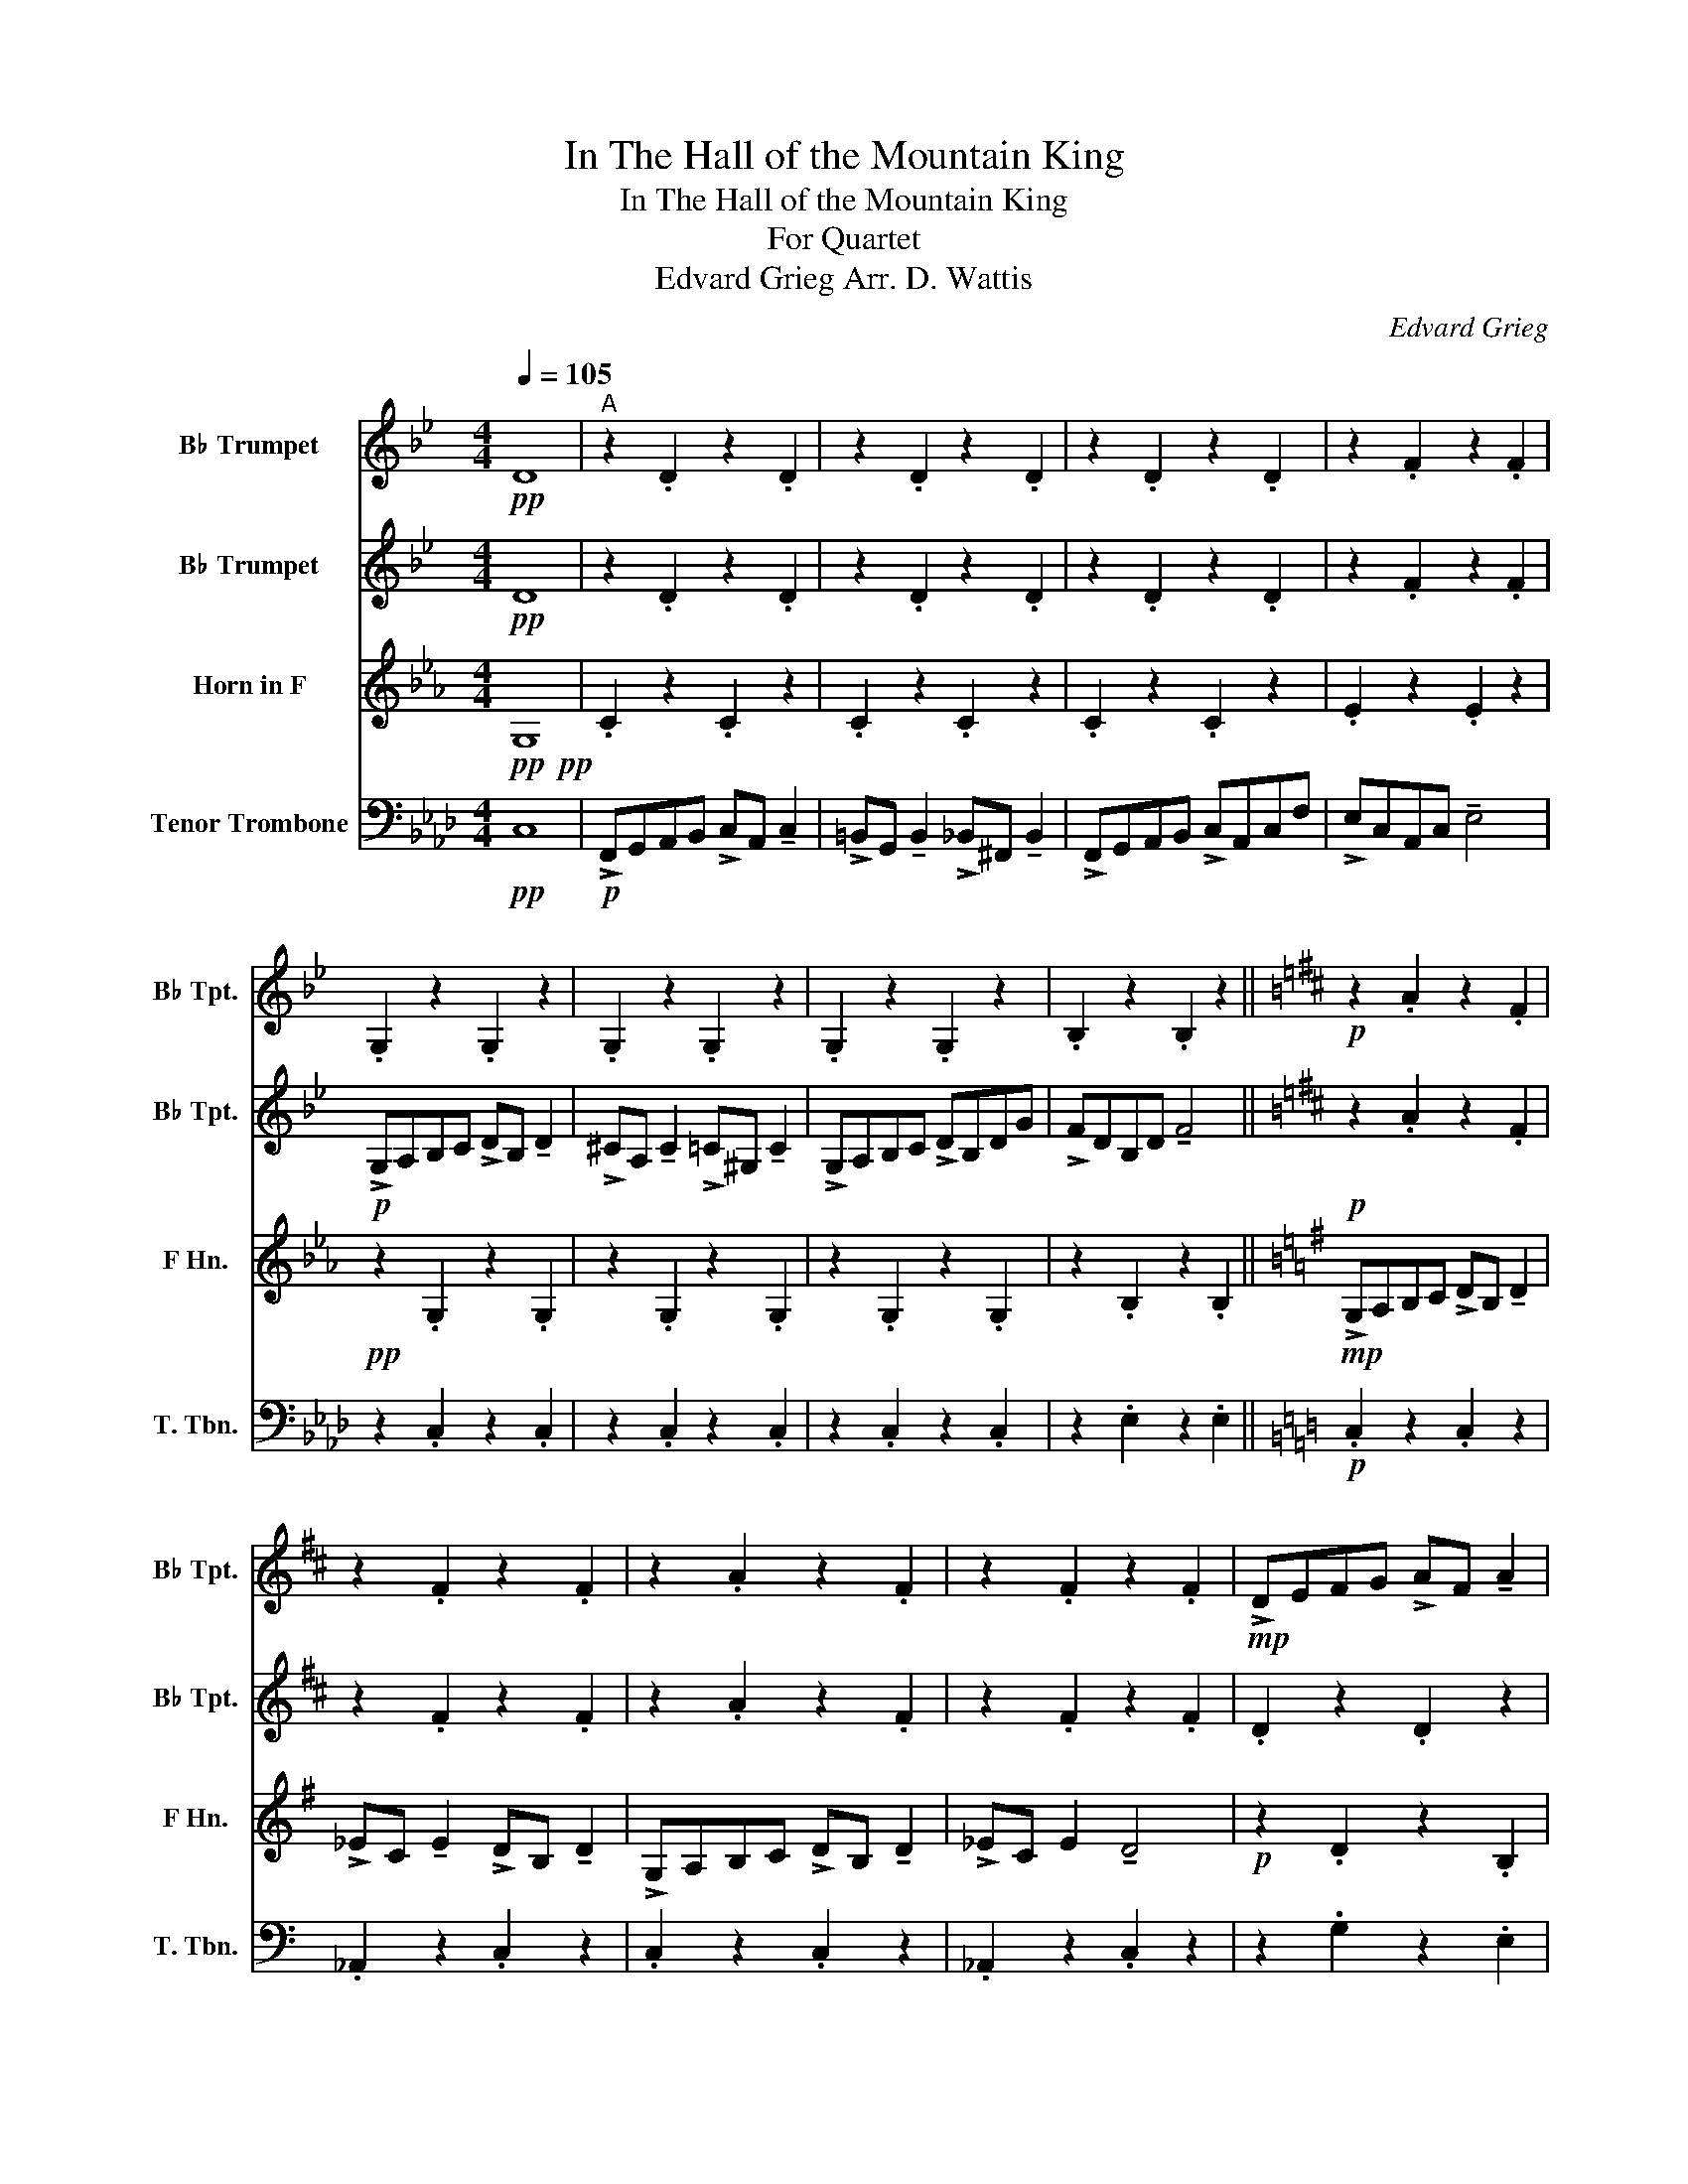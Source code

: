 X:1
T:In The Hall of the Mountain King
T:In The Hall of the Mountain King
T:For Quartet
T:Edvard Grieg Arr. D. Wattis
C:Edvard Grieg
%%score 1 2 3 4
L:1/8
Q:1/4=105
M:4/4
K:Ab
V:1 treble transpose=-2 nm="B♭ Trumpet" snm="B♭ Tpt."
V:2 treble transpose=-2 nm="B♭ Trumpet" snm="B♭ Tpt."
V:3 treble transpose=-7 nm="Horn in F" snm="F Hn."
V:4 bass nm="Tenor Trombone" snm="T. Tbn."
V:1
[K:Bb]!pp! D8 |"^A" z2 .D2 z2 .D2 | z2 .D2 z2 .D2 | z2 .D2 z2 .D2 | z2 .F2 z2 .F2 | %5
 .G,2 z2 .G,2 z2 | .G,2 z2 .G,2 z2 | .G,2 z2 .G,2 z2 | .B,2 z2 .B,2 z2 ||[K:D]!p! z2 .A2 z2 .F2 | %10
 z2 .F2 z2 .F2 | z2 .A2 z2 .F2 | z2 .F2 z2 .F2 |!mp! !>!DEFG !>!AF !tenuto!A2 | %14
 !>!_BG !tenuto!B2 !>!AF !tenuto!A2 | !>!DEFG !>!AF !tenuto!A2 | !>!_BG B2 !tenuto!A4 | %17
[K:Bb][Q:1/4=110]!p! z2 .D2 z2 .D2 | z2 .D2 z2 .D2 | z2 .D2 z2 .D2 | z2 .F2 z2 .F2 | %21
!mf! !>!G,A,B,C !>!DB, !tenuto!D2 | !>!^CA, !tenuto!C2 !>!=C^G, !tenuto!C2 | !>!G,A,B,C !>!DB,DG | %24
 !>!DB,DG !>!G4 |[Q:1/4=115]"^B" z8 | z8 | z8 | z8 | !>!GABc !>!dB !tenuto!d2 | %30
 !>!^cA !tenuto!c2 !>!=c^G !tenuto!c2 | !>!GABc !>!dBdg | !>!fdBd !tenuto!f4 |[K:D][Q:1/4=120] z8 | %34
 z8 | z8 | z8 | !>!defg !>!af !tenuto!a2 | !>!_bf !tenuto!b2 !>!af !tenuto!a2 | %39
 !>!defg !>!af !tenuto!a2 | !>!_bf b2 !tenuto!a4 ||[K:Bb][Q:1/4=130] z8 | z8 | z8 | z8 | %45
[Q:1/4=140] !>!GABc !>!dB !tenuto!d2 | !>!^cA !tenuto!c2 !>!=c^G !tenuto!c2 | %47
"_cresc." !>!GABc !>!dBdg | !>!fdBd !tenuto!f4 |[Q:1/4=150]"^C"!fff! !>!G,A,B,C !>!DB, !tenuto!D2 | %50
 !>!^CA, !tenuto!C2 !>!=C^G, !tenuto!C2 | !>!G,A,B,C !>!DB,DG | !>!FDB,D !tenuto!F4 | %53
 !>!GABc !>!dB !tenuto!d2 | !>!^cA !tenuto!c2 !>!=c^G !tenuto!c2 | !>!GABc !>!dBdg | %56
 !>!fdBd !tenuto!f4 |[K:D][Q:1/4=160] !>!DEFG !>!AF !tenuto!A2 | %58
 !>!_BG !tenuto!B2 !>!AF !tenuto!A2 | !>!DEFG !>!AF !tenuto!A2 | !>!_BG B2 !tenuto!A4 | %61
[Q:1/4=170] !>!DEFG !>!AF !tenuto!A2 | !>!_BF !tenuto!B2 !>!AF !tenuto!A2 | %63
 !>!DEFG !>!AF !tenuto!A2 | !>!_BF B2 !tenuto!A4 ||[K:Bb][Q:1/4=180] !>!G,A,B,C !>!DB, !tenuto!D2 | %66
 !>!^CA, !tenuto!C2 !>!=C^G, !tenuto!C2 | !>!G,A,B,C !>!DB,DG | !>!FDB,D !tenuto!F4 | %69
[Q:1/4=190] !>!GABc !>!dB !tenuto!d2 | !>!^cA !tenuto!c2 !>!=c^G !tenuto!c2 | !>!GABc !>!dBdg | %72
 !>!fdBd !tenuto!f2 z2 |[Q:1/4=200]"^D" z2 !>!^C2 z4 | z2 !>!D2 z4 | G,A,B,C DB,DG | ^FDFA G2 z2 | %77
 z2 !>!^C2 z4 | z2 !>!D2 z4 | G,A,B,C DB,DG | ^FDFA G2 z2 | z2 !>!^C2 z4 | z2 !>!^C2 z4 | %83
 z2 !>!^C2 !>!C2 !>!C2 | !>!^C2 !>!C2 !>!C2 !>!C2 | !fermata!z8 | z2 !>!D2 z4 |] %87
V:2
[K:Bb]!pp! D8 | z2 .D2 z2 .D2 | z2 .D2 z2 .D2 | z2 .D2 z2 .D2 | z2 .F2 z2 .F2 | %5
!p! !>!G,A,B,C !>!DB, !tenuto!D2 | !>!^CA, !tenuto!C2 !>!=C^G, !tenuto!C2 | !>!G,A,B,C !>!DB,DG | %8
 !>!FDB,D !tenuto!F4 ||[K:D]!p! z2 .A2 z2 .F2 | z2 .F2 z2 .F2 | z2 .A2 z2 .F2 | z2 .F2 z2 .F2 | %13
 .D2 z2 .D2 z2 | ._B,2 z2 .D2 z2 | .D2 z2 .D2 z2 | ._B,2 z2 .D2 z2 |[K:Bb] z2 .D2 z2 .D2 | %18
 z2 .D2 z2 .D2 | z2 .D2 z2 .D2 | z2 .F2 z2 .F2 |!mp! .G,2 z2 .G,2 z2 | .G,2 z2 .G,2 z2 | %23
 .G,2 .G2 .F2 .E2 | .D2 .C2 .B,2 .A,2 |!f! !>!G,A,B,C !>!DB, !tenuto!D2 | %26
 !>!^CA, !tenuto!C2 !>!=C^G, !tenuto!C2 | !>!G,A,B,C !>!DB,DG | !>!FDB,D !tenuto!F4 | %29
 !>!G,A,B,C !>!DB, !tenuto!D2 | !>!^CA, !tenuto!C2 !>!=C^G, !tenuto!C2 | !>!G,A,B,C !>!DB,DG | %32
 !>!FDB,D !tenuto!F4 |[K:D] !>!DEFG !>!AF !tenuto!A2 | !>!_BF !tenuto!B2 !>!AF !tenuto!A2 | %35
 !>!DEFG !>!AF !tenuto!A2 | !>!_BF B2 !tenuto!A4 | !>!DEFG !>!AF !tenuto!A2 | %38
 !>!_BF !tenuto!B2 !>!AF !tenuto!A2 | !>!DEFG !>!AF !tenuto!A2 | !>!_BF B2 !tenuto!A4 || %41
[K:Bb] !>!G,A,B,C !>!DB, !tenuto!D2 | !>!^CA, !tenuto!C2 !>!=C^G, !tenuto!C2 | %43
 !>!G,A,B,C !>!DB,DG | !>!FDB,D !tenuto!F4 | !>!G,A,B,C !>!DB, !tenuto!D2 | %46
 !>!^CA, !tenuto!C2 !>!=C^G, !tenuto!C2 |"_cresc." !>!G,A,B,C !>!DB,DG | !>!FDB,D !tenuto!F4 | %49
!fff! z2 (!>!D/4^C/4.D3/2) z2 (!>!D/4C/4.D3/2) | z2 (!>!D/4^C/4.D3/2) z2 (!>!D/4C/4.D3/2) | %51
 z2 (((!>!D/4^C/4.D3/2))) z2 (((!>!D/4C/4.D3/2))) | %52
 z2 (((!>!F/4=E/4.F3/2))) z2 (((!>!F/4E/4.F3/2))) | z2 (!>!D/4^C/4.D3/2) z2 (!>!D/4C/4.D3/2) | %54
 z2 (!>!D/4^C/4.D3/2) z2 (!>!D/4C/4.D3/2) | z2 (((!>!D/4^C/4.D3/2))) z2 (((!>!D/4C/4.D3/2))) | %56
 z2 (((!>!F/4=E/4.F3/2))) z2 (((!>!F/4E/4.F3/2))) | %57
[K:D] z2 (((!>!D/4C/4.D3/2))) z2 (((!>!D/4C/4.D3/2))) | %58
 z2 (((!>!D/4C/4.D3/2))) z2 (((!>!D/4C/4.D3/2))) | %59
 z2 (((!>!D/4C/4.D3/2))) z2 (((!>!D/4C/4.D3/2))) | %60
 z2 (((!>!D/4C/4.D3/2))) z2 (((!>!D/4C/4.D3/2))) | %61
 z2 (((!>!D/4C/4.D3/2))) z2 (((!>!D/4C/4.D3/2))) | %62
 z2 (((!>!D/4C/4.D3/2))) z2 (((!>!D/4C/4.D3/2))) | %63
 z2 (((!>!D/4C/4.D3/2))) z2 (((!>!D/4C/4.D3/2))) | %64
 z2 (((!>!D/4C/4.D3/2))) z2 (((!>!D/4C/4.D3/2))) || %65
[K:Bb] z2 (!>!D/4^C/4.D3/2) z2 (!>!D/4C/4.D3/2) | z2 (!>!D/4^C/4.D3/2) z2 (!>!D/4C/4.D3/2) | %67
 z2 (((!>!D/4^C/4.D3/2))) z2 (((!>!D/4C/4.D3/2))) | %68
 z2 (((!>!F/4=E/4.F3/2))) z2 (((!>!F/4E/4.F3/2))) | z2 (!>!D/4^C/4.D3/2) z2 (!>!D/4C/4.D3/2) | %70
 z2 (!>!D/4^C/4.D3/2) z2 (!>!D/4C/4.D3/2) | z2 (((!>!D/4^C/4.D3/2))) z2 (((!>!D/4C/4.D3/2))) | %72
 z2 ((!>!F/4=E/4.F3/2)) z4 | z2 !>!G2 z4 | z2 !>!G2 z4 |!mf!!mf! E4 D4 | D4 G,2 z2 | %77
!fff! z2 !>!G2 z4 | z2 !>!G2 z4 |!mf!!mf! E4 D4 | D4 G,2 z2 |!fff! z2 !>!G2 z4 | z2 !>!G2 z4 | %83
 z2 !>!G2 !>!G2 !>!G2 | !>!G2 !>!G2 !>!G2 !>!G2 | !fermata!z8 | z2 !>!G2 z4 |] %87
V:3
[K:Eb]!pp!!pp! G,8 | .C2 z2 .C2 z2 | .C2 z2 .C2 z2 | .C2 z2 .C2 z2 | .E2 z2 .E2 z2 | %5
!pp! z2 .G,2 z2 .G,2 | z2 .G,2 z2 .G,2 | z2 .G,2 z2 .G,2 | z2 .B,2 z2 .B,2 || %9
[K:G]!mp! !>!G,A,B,C !>!DB, !tenuto!D2 | !>!_EC !tenuto!E2 !>!DB, !tenuto!D2 | %11
 !>!G,A,B,C !>!DB, !tenuto!D2 | !>!_EC E2 !tenuto!D4 |!p! z2 .D2 z2 .B,2 | z2 .B,2 z2 .B,2 | %15
 z2 .D2 z2 .B,2 | z2 .B,2 z2 .B,2 |[K:Eb] .C2 z2 .C2 z2 | .C2 z2 .C2 z2 | .C2 z2 .C2 z2 | %20
 .E2 z2 .E2 z2 |!mp! z2 .G,2 z2 .G,2 | z2 .G,2 z2 .G,2 | .C2 .c2 .B2 .A2 | .G2 .F2 .E2 .D2 | %25
!mf! z2 .G,2 z2 .G,2 | z2 .G,2 z2 .G,2 | z2 .G,2 z2 .G,2 | z2 .B,2 z2 .B,2 | z2 .G,2 z2 .G,2 | %30
 z2 .G,2 z2 .G,2 | z2 .G,2 z2 .G,2 | z2 .B,2 z2 .B,2 |[K:G] z2 .D2 z2 .B,2 | z2 .B,2 z2 .B,2 | %35
 z2 .D2 z2 .B,2 | z2 .B,2 z2 .B,2 | z2 .D2 z2 .B,2 | z2 .B,2 z2 .B,2 | %39
 z2 !tenuto!..D2 z2 !tenuto!..B,2 | z2 .B,2 z2 .B,2 || %41
[K:Eb]!f! z2 (!>!G/4^F/4.G3/2) z2 (!>!G/4F/4.G3/2) | z2 (!>!G/4^F/4.G3/2) z2 (!>!G/4F/4.G3/2) | %43
 z2 (((!>!G/4^F/4.G3/2))) z2 (((!>!G/4F/4.G3/2))) | %44
 z2 (((!>!B/4=A/4.B3/2))) z2 (((!>!B/4A/4.B3/2))) | z2 ((!>!G/4^F/4.G3/2)) z2 ((!>!G/4F/4.G3/2)) | %46
 z2 ((!>!G/4^F/4.G3/2)) z2 ((!>!G/4F/4.G3/2)) | %47
!ppp!"_cresc." (G,/^F,/G,/F,/ G,/F,/G,/F,/ G,/F,/G,/F,/ G,/F,/G,/F,/ | %48
 G,/^F,/G,/F,/ G,/F,/G,/F,/ G,/F,/G,/F,/ G,/F,/G,/F,/) |!fff! !^!C2 z2 !^!C2 z2 | %50
 !^!C2 z2 !^!C2 z2 | !^!C2 z2 !^!C2 z2 | !^!B,2 z2 !^!B,2 z2 | !^!C2 z2 !^!C2 z2 | %54
 !^!C2 z2 !^!C2 z2 | !^!C2 z2 !^!C2 z2 | !^!B,2 z2 !^!B,2 z2 |[K:G] !>!G,A,B,C !>!DB, !tenuto!D2 | %58
 !>!_EC !tenuto!E2 !>!DB, !tenuto!D2 | !>!G,A,B,C !>!DB, !tenuto!D2 | !>!_EC E2 !tenuto!D4 | %61
 !>!G,A,B,C !>!DB, !tenuto!D2 | !>!_EB, !tenuto!E2 !>!DB, !tenuto!D2 | %63
 !>!G,A,B,C !>!DB, !tenuto!D2 | !>!_EB, E2 !tenuto!D4 ||[K:Eb] !^!C2 z2 !^!C2 z2 | %66
 !^!C2 z2 !^!C2 z2 | !^!C2 z2 !^!C2 z2 | !^!E2 z2 !^!E2 z2 | !>!G,A,B,=B, !>!CG, !tenuto!C2 | %70
 !>!B,F, !tenuto!B,2 !>!=A,F, !tenuto!A,2 | !>!G,A,B,=B, !>!CG,CE | !>!D=B,G,B, !tenuto!D2 z2 | %73
 z2 !>!C2 z4 | z2 !>!C2 z4 |!mf!!mf!!mf! F,4 G,4 | =B,4 C2 z2 |!fff! z2 !>!C2 z4 | z2 !>!C2 z4 | %79
!mf!!mf!!mf! F,4 G,4 | =B,4 C2 z2 |!fff! z2 !>!C2 z4 | z2 !>!C2 z4 | z2 !>!C2 !>!C2 !>!C2 | %84
 !>!C2 !>!C2 !>!C2 !>!C2 | !fermata!z8 | z2 !>!C2 z4 |] %87
V:4
!pp! C,8 |!p! !>!F,,G,,A,,B,, !>!C,A,, !tenuto!C,2 | %2
 !>!=B,,G,, !tenuto!B,,2 !>!_B,,^F,, !tenuto!B,,2 | !>!F,,G,,A,,B,, !>!C,A,,C,F, | %4
 !>!E,C,A,,C, !tenuto!E,4 | z2 .C,2 z2 .C,2 | z2 .C,2 z2 .C,2 | z2 .C,2 z2 .C,2 | %8
 z2 .E,2 z2 .E,2 ||[K:C]!p! .C,2 z2 .C,2 z2 | ._A,,2 z2 .C,2 z2 | .C,2 z2 .C,2 z2 | %12
 ._A,,2 z2 .C,2 z2 | z2 .G,2 z2 .E,2 | z2 .E,2 z2 .E,2 | z2 .G,2 z2 .E,2 | z2 .E,2 z2 .E,2 | %17
[K:Ab]!mp! !>!F,,G,,A,,B,, !>!C,A,, !tenuto!C,2 | %18
 !>!=B,,G,, !tenuto!B,,2 !>!_B,,^F,, !tenuto!B,,2 | !>!F,,G,,A,,B,, !>!C,A,,C,F, | %20
 !>!E,C,A,,C, !tenuto!E,4 |!mp! z2 .C,2 z2 .C,2 | z2 .C,2 z2 .C,2 | .F,,2 .F,2 .E,2 .D,2 | %24
 .C,2 .B,,2 .A,,2 .G,,2 |!mf! .F,,2 z2 .F,,2 z2 | .F,,2 z2 .F,,2 z2 | .F,,2 z2 .F,,2 z2 | %28
 .A,,2 z2 .A,,2 z2 | .F,,2 z2 .F,,2 z2 | .F,,2 z2 .F,,2 z2 | .F,,2 z2 .F,,2 z2 | %32
 .A,,2 z2 .A,,2 z2 |[K:C] .C,2 z2 .C,2 z2 | ._A,,2 z2 .C,2 z2 | .C,2 z2 .C,2 z2 | %36
 ._A,,2 z2 .C,2 z2 | .C,2 z2 .C,2 z2 | ._A,,2 z2 .C,2 z2 | .C,2 z2 .C,2 z2 | ._A,,2 z2 .C,2 z2 || %41
[K:Ab]!f! .F,,2 z2 .F,,2 z2 | .F,,2 z2 .F,,2 z2 | .F,,2 z2 .F,,2 z2 | .A,,2 z2 .A,,2 z2 | %45
 .F,,2 z2 .F,,2 z2 | .F,,2 z2 .F,,2 z2 |"_cresc." !^!F,,2 !^!F,2 !^!E,2 !^!D,2 | %48
 !^!C,2 !^!B,,2 !^!A,,2 !^!G,,2 |!fff! !^!F,,2 z2 !^!F,,2 z2 | !^!F,,2 z2 !^!F,,2 z2 | %51
 !^!F,,2 z2 !^!F,,2 z2 | !^!A,,2 z2 !^!A,,2 z2 | !^!F,,2 z2 !^!F,,2 z2 | !^!F,,2 z2 !^!F,,2 z2 | %55
 !^!F,,2 z2 !^!F,,2 z2 | !^!A,,2 z2 !^!A,,2 z2 |[K:C] !^!C,2 z2 !^!C,2 z2 | !^!_A,,2 z2 !^!C,2 z2 | %59
 !^!C,2 z2 !^!C,2 z2 | !^!C,2 z2 !^!C,2 z2 | !^!C,2 z2 !^!C,2 z2 | !^!A,,2 z2 !^!C,2 z2 | %63
 !^!C,2 z2 !^!C,2 z2 | !^!C,2 z2 !^!C,2 z2 ||[K:Ab] !>!F,,G,,A,,B,, !>!C,A,, !tenuto!C,2 | %66
 !>!=B,,G,, !tenuto!B,,2 !>!_B,,^F,, !tenuto!B,,2 | !>!F,,G,,A,,B,, !>!C,A,,C,F, | %68
 !>!E,C,A,,C, !tenuto!E,4 | !^!F,,2 z2 !^!F,,2 z2 | !^!F,,2 z2 !^!F,,2 z2 | !^!F,,2 z2 !^!F,,2 z2 | %72
 !^!A,,2 z2 !^!C,2 z2 | !>!F,,2 z2 z4 | !>!F,,2 z2 z4 |!mf!!mf!!mf!!mf! D,4 C,4 | C,,4 F,,2 z2 | %77
!fff! !>!F,,2 z2 z4 | !>!F,,2 z2 z4 |!mf!!mf!!mf!!mf! D,4 C,4 | C,,4 F,,2 z2 |!fff! !>!F,,2 z2 z4 | %82
 !>!F,,2 z2 z4 | !>!F,,2 !>!F,,2 !>!F,,2 !>!F,,2 | !>!F,,2 !>!F,,2 !>!F,,2 !>!F,,2 | !fermata!z8 | %86
 !>!F,,2 !>!F,2 z4 |] %87

